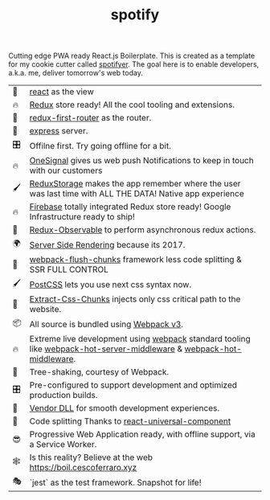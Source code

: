 #+TITLE: spotify 
#+OPTIONS: toc:nil 

Cutting edge PWA ready React.js Boilerplate.  This is created as a
template for my cookie cutter called [[http://github.com/cescoferraro/react-boiler][spotifyer]].  The goal here is
to enable developers, a.k.a. me, deliver tomorrow's web today.

| 👀 | [[https://github.com/facebook/react][react]] as the view                                                                                                     |
| 🔥 | [[http://redux.js.org/docs/introduction/][Redux]] store ready! All the cool tooling and extensions.                                                               |
| 🔀 | [[https://github.com/faceyspacey/redux-first-router][redux-first-router]] as the router.                                                                                     |
| 🚄 | [[https://expressjs.com/][express]] server.                                                                                                       |
| 🎛 | Offilne first. Try going offline for a bit.                                                                           |
| 🔥 | [[https://onesignal.com][OneSignal]] gives us web push Notifications to keep in touch with our customers                                         |
| 🖌 | [[https://github.com/michaelcontento/redux-storage][ReduxStorage]] makes the app remember where the user was last time with ALL THE DATA! Native app experience             |
| 🔥 | [[https://firebase.google.com/][Firebase]] totally integrated Redux store ready! Google Infrastructure ready to ship!                                   |
| 🚀 | [[https://github.com/redux-observable/redux-observable][Redux-Observable]] to perform asynchronous redux actions.                                                               |
| 🌍 | [[https://facebook.github.io/react/docs/react-dom-server.html][Server Side Rendering]] because its 2017.                                                                               |
| 💩 | [[https://github.com/facespacey/webpack-flush-chunks][webpack-flush-chunks]] framework less code splitting & SSR FULL CONTROL                                                 |
| 🖌 | [[https://github.com/postcss/postcss][PostCSS]] lets you use next css syntax now.                                                                             |
| 👼 | [[https://github.com/kriasoft/isomorphic-style-loader][Extract-Css-Chunks]] injects only css critical path to the website.                                                     |
| 📦 | All source is bundled using [[https://webpack.js.org/configuration/][Webpack v3]].                                                                               |
| 🔥 | Extreme live development using [[https://webpack.js.org/configuration/][webpack]] standard tooling like [[https://github.com/60frames/webpack-hot-server-middleware][webpack-hot-server-middleware]] &  [[https://github.com/glenjamin/webpack-hot-middleware][webpack-hot-middleware]]. |
| 🍃 | Tree-shaking, courtesy of Webpack.                                                                                    |
| 🎛 | Pre-configured to support development and optimized production builds.                                                |
| 🤖 | [[https://github.com/webpack/docs/wiki/list-of-plugins#dllplugin][Vendor DLL]] for smooth development experiences.                                                                        |
| 💩 | Code splitting  Thanks to   [[https://www.npmjs.com/package/react-universal-component][react-universal-component]]                                                                 |
| 😎 | Progressive Web Application ready, with offline support, via a Service Worker.                                        |
| 🕸 | Is this reality? Believe at the web https://boil.cescoferraro.xyz                                                     |
| 🎭 | `jest` as the test framework. Snapshot for life! 




#  LocalWords:  Pre redux PWA js SSR css LocalWords
